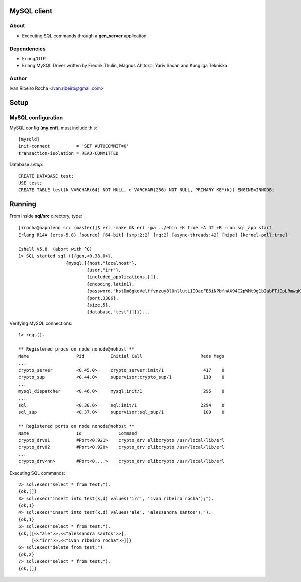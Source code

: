 ============
MySQL client
============

About
-----
* Executing SQL commands through a **gen_server** application

Dependencies
------------
- Erlang/OTP
- Erlang MySQL Driver written by Fredrik Thulin, Magnus Ahltorp, Yariv Sadan and Kungliga Tekniska

Author
------
Ivan Ribeiro Rocha <ivan.ribeiro@gmail.com> 

=====
Setup
=====

MySQL configuration
-------------------

MySQL config (**my.cnf**), must include this::

 [mysqld]
 init-connect          = 'SET AUTOCOMMIT=0'
 transaction-isolation = READ-COMMITTED

Database *setup*::

 CREATE DATABASE test;
 USE test;
 CREATE TABLE test(k VARCHAR(64) NOT NULL, d VARCHAR(256) NOT NULL, PRIMARY KEY(k)) ENGINE=INNODB;

=======
Running
=======

From inside **sql/src** directory, type::

 [irocha@napoleon src (master)]$ erl -make && erl -pa ../ebin +K true +A 42 +B -run sql_app start 
 Erlang R14A (erts-5.8) [source] [64-bit] [smp:2:2] [rq:2] [async-threads:42] [hipe] [kernel-poll:true]

 Eshell V5.8  (abort with ^G)
 1> SQL started sql ({{gen,<0.38.0>},
                   {mysql,[{host,"localhost"},
                           {user,"irr"},
                           {included_applications,[]},
                           {encoding,latin1},
                           {password,"hstDm8gkoVelffvnzuy8l0nllutL1IOacFE6iNPbfnAX94C2pWMt9g1bIabFTiIpLRmwqKW4RfUvEuHuafR82Q=="},
                           {port,3306},
                           {size,5},
                           {database,"test"}]}})...

 
Verifying MySQL connections::

 1> regs().

 ** Registered procs on node nonode@nohost **
 Name                  Pid          Initial Call                      Reds Msgs
 ...
 crypto_server         <0.45.0>     crypto_server:init/1               417    0
 crypto_sup            <0.44.0>     supervisor:crypto_sup/1            110    0
 ...
 mysql_dispatcher      <0.46.0>     mysql:init/1                       295    0
 ...
 sql                   <0.38.0>     sql:init/1                        2294    0
 sql_sup               <0.37.0>     supervisor:sql_sup/1               109    0

 ** Registered ports on node nonode@nohost **
 Name                  Id              Command                                 
 crypto_drv01          #Port<0.921>    crypto_drv elibcrypto /usr/local/lib/erl
 crypto_drv02          #Port<0.920>    crypto_drv elibcrypto /usr/local/lib/erl
 ... 
 crypto_drv<nn>        #Port<0....>    crypto_drv elibcrypto /usr/local/lib/erl

Executing SQL commands::

 2> sql:exec("select * from test;").
 {ok,[]}
 3> sql:exec("insert into test(k,d) values('irr', 'ivan ribeiro rocha');").
 {ok,1}
 4> sql:exec("insert into test(k,d) values('ale', 'alessandra santos');"). 
 {ok,1}
 5> sql:exec("select * from test;").
 {ok,[[<<"ale">>,<<"alessandra santos">>],
      [<<"irr">>,<<"ivan ribeiro rocha">>]]}
 6> sql:exec("delete from test;").
 {ok,2}
 7> sql:exec("select * from test;").
 {ok,[]}

